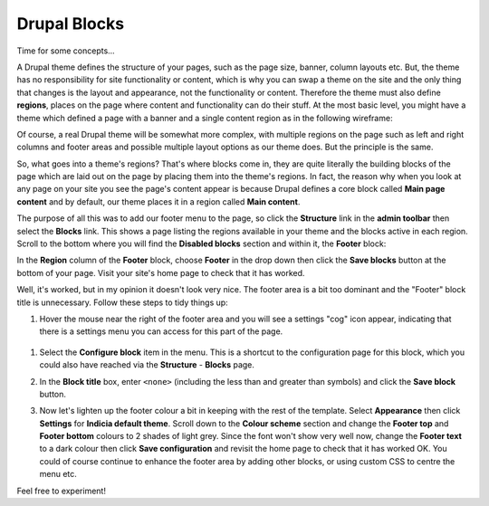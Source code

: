 Drupal Blocks
=============

Time for some concepts...

A Drupal theme defines the structure of your pages, such as the page size, banner, column
layouts etc. But, the theme has no responsibility for site functionality or content, which 
is why you can swap a theme on the site and the only thing that changes is the layout and
appearance, not the functionality or content. Therefore the theme must also define 
**regions**, places on the page where content and functionality can do their stuff. At the 
most basic level, you might have a theme which defined a page with a banner and a single
content region as in the following wireframe:

.. image:: ../images/drupal-theme-simple-structure-example.png
  :width: 800px
  
Of course, a real Drupal theme will be somewhat more complex, with multiple regions on the
page such as left and right columns and footer areas and possible multiple layout options
as our theme does. But the principle is the same. 

So, what goes into a theme's regions? That's where blocks come in, they are quite 
literally the building blocks of the page which are laid out on the page by placing them 
into the theme's regions. In fact, the reason why when you look at any page on your site
you see the page's content appear is because Drupal defines a core block called **Main
page content** and by default, our theme places it in a region called **Main content**.

The purpose of all this was to add our footer menu to the page, so click the **Structure**
link in the **admin toolbar** then select the **Blocks** link. This shows a page listing
the regions available in your theme and the blocks active in each region. Scroll to the 
bottom where you will find the **Disabled blocks** section and within it, the **Footer**
block:

.. image:: ../images/drupal-blocks-disabled.png
  :width: 800px
  
In the **Region** column of the **Footer** block, choose **Footer** in the drop down
then click the **Save blocks** button at the bottom of your page. Visit your site's home
page to check that it has worked.

.. image:: ../images/drupal-added-footer-menu.png
  :width: 800px
  
Well, it's worked, but in my opinion it doesn't look very nice. The footer area is a bit 
too dominant and the "Footer" block title is unnecessary. Follow these steps to tidy 
things up:

#. Hover the mouse near the right of the footer area and you will see a settings "cog"
   icon appear, indicating that there is a settings menu you can access for this part of 
   the page. 

  .. image:: ../images/drupal-blocks-menu-footer.png
    :width: 800px
    
#. Select the **Configure block** item in the menu. This is a shortcut to the 
   configuration page for this block, which you could also have reached via the 
   **Structure** - **Blocks** page. 
#. In the **Block title** box, enter ``<none>`` (including the less than and greater than
   symbols) and click the **Save block** button.
#. Now let's lighten up the footer colour a bit in keeping with the rest of the template.
   Select **Appearance** then click **Settings** for **Indicia default theme**. Scroll 
   down to the **Colour scheme** section and change the **Footer top** and **Footer
   bottom** colours to 2 shades of light grey. Since the font won't show very well now, 
   change the **Footer text** to a dark colour then click **Save configuration** and 
   revisit the home page to check that it has worked OK. You could of course continue
   to enhance the footer area by adding other blocks, or using custom CSS to centre the 
   menu etc. 
   
   .. image:: ../images/drupal-blocks-menu-footer-2.png
    :width: 800px
    
Feel free to experiment!